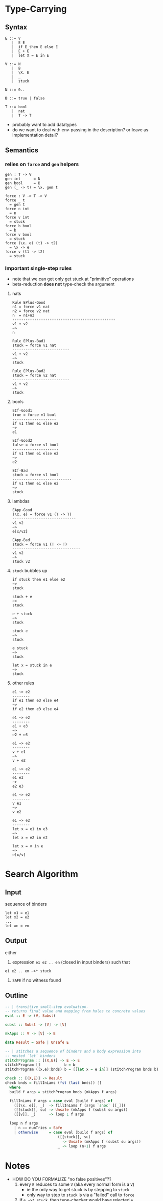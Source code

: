 * Type-Carrying
** Syntax
#+BEGIN_SRC text
  E ::= V
     |  E E
     |  if E then E else E
     |  E + E
     |  let X = E in E

  V ::= N
     |  B
     |  \X. E
     |  _
     |  stuck

  N ::= 0..

  B ::= true | false

  T ::= bool
     |  nat
     |  T -> T
#+END_SRC

- probably want to add datatypes
- do we want to deal with env-passing in the description? or leave as implementation detail?

** Semantics

*** relies on =force= and =gen= helpers

#+BEGIN_SRC
gen : T -> V
gen int      = N
gen bool     = B
gen (_ -> t) = \x. gen t

force : V -> T -> V
force _ t
  = gen t
force n int
  = n
force v int
  = stuck
force b bool
  = b
force v bool
  = stuck
force (\x. e) (t1 -> t2)
  = \x -> e
force v (t1 -> t2)
  = stuck
#+END_SRC

*** Important single-step rules

- note that we can get only get stuck at "primitive" operations
- beta-reduction *does not* type-check the argument

**** nats
#+BEGIN_SRC
Rule EPlus-Good
n1 = force v1 nat
n2 = force v2 nat
n  = n1+n2
-----------------------------------------------
v1 + v2
~>
n

Rule EPlus-Bad1
stuck = force v1 nat
--------------------------
v1 + v2
~>
stuck

Rule EPlus-Bad2
stuck = force v2 nat
--------------------------
v1 + v2
~>
stuck
#+END_SRC

**** bools
#+BEGIN_SRC
EIf-Good1
true = force v1 bool
--------------------
if v1 then e1 else e2
~>
e1

EIf-Good2
false = force v1 bool
---------------------
if v1 then e1 else e2
~>
e2

EIf-Bad
stuck = force v1 bool
---------------------------
if v1 then e1 else e2
~>
stuck
#+END_SRC

**** lambdas
#+BEGIN_SRC
EApp-Good
(\x. e) = force v1 (T -> T)
-----------------------------
v1 v2
~>
e[x/v2]

EApp-Bad
stuck = force v1 (T -> T)
-------------------------------
v1 v2
~>
stuck v2
#+END_SRC

**** =stuck= bubbles up
#+BEGIN_SRC
if stuck then e1 else e2
~>
stuck

stuck + e
~>
stuck

e + stuck
~>
stuck

stuck e
~>
stuck

e stuck
~>
stuck

let x = stuck in e
~>
stuck
#+END_SRC

**** other rules
#+BEGIN_SRC
e1 ~> e2
--------
if e1 then e3 else e4
~>
if e2 then e3 else e4

e1 ~> e2
--------
e1 + e3
~>
e2 + e3

e1 ~> e2
--------
v + e1
~>
v + e2

e1 ~> e2
--------
e1 e3
~>
e2 e3

e1 ~> e2
--------
v e1
~>
v e2

e1 ~> e2
--------
let x = e1 in e3
~>
let x = e2 in e2

let x = v in e
~>
e[x/v]
#+END_SRC

* Search Algorithm
** Input
sequence of binders
#+BEGIN_SRC
let x1 = e1
let x2 = e2
...
let xn = en
#+END_SRC

** Output
either

1. expression =e1 e2 .. en= (closed in input binders) such that
#+BEGIN_SRC
e1 e2 .. en ~>* stuck
#+END_SRC

2. =SAFE= if no witness found

** Outline
#+BEGIN_SRC haskell
-- | transitive small-step evaluation.
-- returns final value and mapping from holes to concrete values
eval :: E -> (V, Subst)

subst :: Subst -> [V] -> [V]

mkApps :: V -> [V] -> E

data Result = Safe | Unsafe E

-- | stitches a sequence of binders and a body expression into
-- nested `let` binders
stitchProgram :: [(X,E)] -> E -> E
stitchProgram []           b = b
stitchProgram ((x,e):bnds) b = [[let x = e in]] (stitchProgram bnds b)

check :: [(X,E)] -> Result
check bnds = fillInLams (fst (last bnds)) []
  where
  build f args = stitchProgram bnds (mkApps f args)

  fillInLams f args = case eval (build f args) of
    ([[\x. e]], _)  -> fillInLams f (args `snoc` [[_]])
    ([[stuck]], su) -> Unsafe (mkApps f (subst su args))
    ([[v]], _)      -> loop 1 f args

  loop n f args
    | n == numTries = Safe
    | otherwise     = case eval (build f args) of
                        ([[stuck]], su)
                          -> Unsafe (mkApps f (subst su args))
                        _ -> loop (n+1) f args
#+END_SRC

* Notes
- HOW DO YOU FORMALIZE "no false positives"??
  1. every =E= reduces to some =V= (aka every normal form is a =V=)
    - ie the only way to get stuck is by stepping to =stuck=
    - only way to step to =stuck= is via a "failed" call to =force=
  2. if =e ~>* stuck=, then type-checker would have rejected =e=
    - strange formulation..
  3. better than (2), if we find =v1..vn= s.t.
     =f v1 .. vn ~>* stuck, tr=, there is no =v1'..vn'= s.t.
     =f v1' .. vn' ~>* v, tr'= where =tr < tr'=
    - ie no other inputs could make further progress /along the same path/


- Proof of (1)
  - Suppose =t= not a value, =t= cannot be a normal form
  - Lemma =Stuck-Bubble=: any term containing =stuck= will reduce to =stuck=
  - case =v=: trivial
  - case =e1 e2=: 
    1. if =e1 = v1= and =e2 = v2=:
       either =EApp-Good= or =EApp-Bad= must apply, as =force v (T -> T)=
       returns =(\x.e)= or =stuck= for all =v=.
    2. if =e1 = v=: then =e2 ~> e3= by ind.hyp., so =EApp-Step2= applies
    3. otherwise =e1 ~> e3= by ind.hyp., so =EApp-Step1= applies
  - case =if e1 then e2 else e2=:
    1. if =e1 = v=:
       either =EIf-Good1= or =EIf-Good2= or =EIf-Bad= must apply, as =force v bool=
       returns =true= =false= or =stuck= for all =v=.
    2. otherwise =e1 ~> e11= by ind.hyp. so =EIf-Step= applies.
  - case =e1 + e2=:
    1. if =e1 = v1= and =e2 = v2=:
       either =EPlus-Good= or =EPlus-Bad1= or =EPlus-Bad2= must apply, as =force v int=
       returns =n= or =stuck= for all =v=.
    2. if =e1 = v=: then =e2 ~> e3= by ind.hyp., so =EPlus-Step2= applies
    3. otherwise =e1 ~> e3= by ind.hyp., so =EPlus-Step1= applies
  - case =let x = e1 in e2=:
    1. if =e1 = v1=, =ELet-Sub= applies
    2. otherwise =e1 ~> e3= by ind.hyp., so =ELet-Step= applies
  # - case EPlus-{Good,Bad1,Bad2}: single-step produces a value directly
  # - case EIf-{Bad}: single-step produces a value directly

- Proof of (2)
  - want to do some induction on eval derivation
  - note that =force= encapsulates places where program could get stuck
    - ie all =stuck= terms are created by =force=
  - note that =gen= is permissive, ie =gen a = _=
    - (only relevant for polymorphic lang)
  - note that =EApp= *does not* do any type checking beyond ensuring
    that =e1= is a function

- make a lattice of types?
  - what is the edge relation?

- failing "as late as possible"
  - given a path through CFG that crashes at location 't'
  - there is no trace that goes beyond 't'
    - ¬∃t'. t < t'

